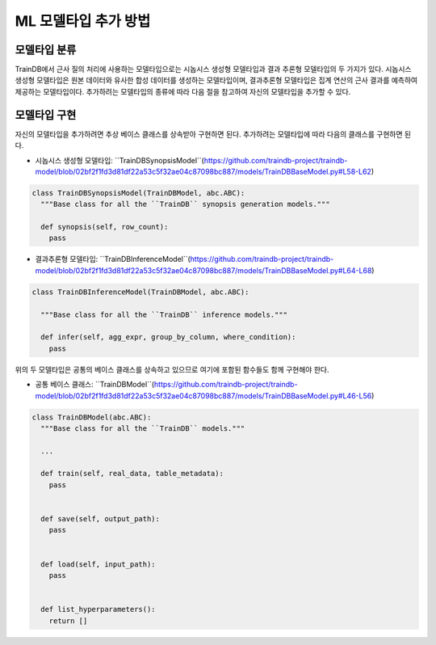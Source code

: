 ML 모델타입 추가 방법
=====================

모델타입 분류
-------------

TrainDB에서 근사 질의 처리에 사용하는 모델타입으로는 시놉시스 생성형 모델타입과 결과 추론형 모델타입의 두 가지가 있다.
시놉시스 생성형 모델타입은 원본 데이터와 유사한 합성 데이터를 생성하는 모델타입이며, 결과추론형 모델타입은 집계 연산의 근사 결과를 예측하여 제공하는 모델타입이다.
추가하려는 모델타입의 종류에 따라 다음 절을 참고하여 자신의 모델타입을 추가할 수 있다.


모델타입 구현
-------------

자신의 모델타입을 추가하려면 추상 베이스 클래스를 상속받아 구현하면 된다.
추가하려는 모델타입에 따라 다음의 클래스를 구현하면 된다.

* 시놉시스 생성형 모델타입: ``TrainDBSynopsisModel``(https://github.com/traindb-project/traindb-model/blob/02bf2f1fd3d81df22a53c5f32ae04c87098bc887/models/TrainDBBaseModel.py#L58-L62)

.. code-block:: python

  class TrainDBSynopsisModel(TrainDBModel, abc.ABC):
    """Base class for all the ``TrainDB`` synopsis generation models."""

    def synopsis(self, row_count):
      pass


* 결과추론형 모델타입: ``TrainDBInferenceModel``(https://github.com/traindb-project/traindb-model/blob/02bf2f1fd3d81df22a53c5f32ae04c87098bc887/models/TrainDBBaseModel.py#L64-L68)

.. code-block:: python

  class TrainDBInferenceModel(TrainDBModel, abc.ABC):

    """Base class for all the ``TrainDB`` inference models."""

    def infer(self, agg_expr, group_by_column, where_condition):
      pass


위의 두 모델타입은 공통의 베이스 클래스를 상속하고 있으므로 여기에 포함된 함수들도 함께 구현해야 한다.

* 공통 베이스 클래스: ``TrainDBModel``(https://github.com/traindb-project/traindb-model/blob/02bf2f1fd3d81df22a53c5f32ae04c87098bc887/models/TrainDBBaseModel.py#L46-L56)

.. code-block:: python

  class TrainDBModel(abc.ABC):
    """Base class for all the ``TrainDB`` models."""

    ...

    def train(self, real_data, table_metadata):
      pass
   
   
    def save(self, output_path):
      pass
   
   
    def load(self, input_path):
      pass
   
   
    def list_hyperparameters():
      return []
